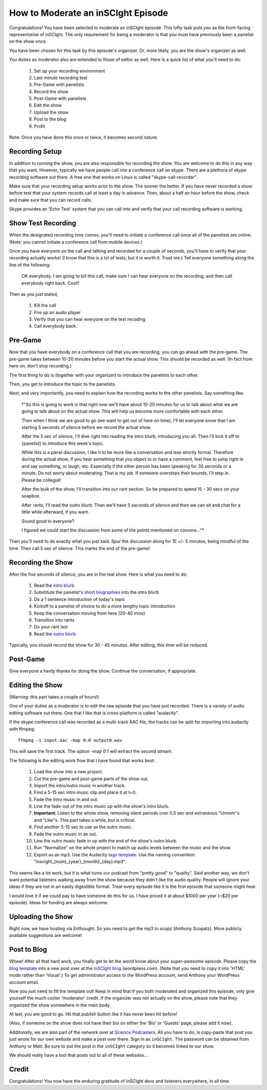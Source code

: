 ===================================
How to Moderate an inSCIght Episode
===================================
Congratulations!  You have been selected to moderate an inSCIght episode.
This lofty task puts *you* as the front-facing representative of inSCIght.
The only requirement for being a moderator is that you must have previously
been a panelist on the show once.

You have been chosen for this task by this episode's organizer.  Or, more
likely, you are the show's organizer as well.

You duties as moderator also are extended to those of editor as well.
Here is a quick list of what you'll need to do:

    #. Set up your recording environment
    #. Last minute recording test
    #. Pre-Game with panelists
    #. Record the show
    #. Post-Game with panelists
    #. Edit the show
    #. Upload the show
    #. Post to the blog
    #. Profit

Note: Once you have done this once or twice, it becomes second nature.

---------------
Recording Setup
---------------
In addition to running the show, you are also responsible for 
recording the show.  You are welcome to do this in any way that 
you want.  However, typically we have people call into a conference 
call on skype.  There are a plethora of skype recording software out 
there.  A free one that works on Linux is called "skype-call-recorder".

Make sure that your recording setup works prior to the show.  
The sooner the better.  If you have never recorded a show before
test that your system records call *at least* a day in advance.
Then, about a half an hour before the show, check and make 
sure that you can record calls.

Skype provides an 'Echo Test' system that you can call into and
verify that your call recording software is working.


-------------------
Show Test Recording
-------------------
When the designated recording time comes, you'll need to initiate a
conference call once all of the panelists are online.  (Note: you cannot
initiate a conference call from mobile devices.)

Once you have everyone on the call and talking and recorded for a couple of 
seconds, you'll have to verify that your recording actually works!  
(I know that this is a lot of tests, but it is worth it.  Trust me.)
Tell everyone something along the line of the following:

    OK everybody.  I am going to kill this call, make sure I can hear 
    everyone on the recording, and then call everybody right back.  Cool?
  
Then as you just stated,

    #. Kill the call
    #. Fire up an audio player
    #. Verify that you can hear everyone on the test recoding
    #. Call everybody back.


--------
Pre-Game
--------
Now that you have everybody on a conference call that you are recording, you can go 
ahead with the pre-game.  The pre-game takes between 10-20 minutes before you start 
the actual show.  This should be recorded as well.  (In fact from here on, don't
stop recording.)

The first thing to do is (together with your organizer) to introduce the panelists
to each other.  

Then, you get to introduce the topic to the panelists.

Next, and very importantly,  you need to explain how the recording works to the 
other panelists.  Say something like:

    *"So this is going to work is that right now we'll have about 10-20 minutes
    for us to talk about what we are going to talk about on the actual show.
    This will help us become more comfortable with each other.

    Then when I think we are good to go (we want to get out of here on time), 
    I'll let everyone know that I am starting 5 seconds of silence before we 
    record the actual show.

    After the 5 sec of silence, I'll dive right into reading the intro blurb, 
    introducing you all.  Then I'll kick it off to {panelist} to introduce
    this week's topic.  

    While this is a panel discussion, I like it to be more like a conversation
    and less strictly formal.  Therefore during the actual show, if you hear 
    something that you object to or have a comment, feel free to jump right in
    and say something, or laugh, etc.  Especially if the other person has been 
    speaking for 30 seconds or a minute.  Do not worry about moderating.  That 
    is my job.  If someone oversteps their bounds, I'll step in.  Please
    be collegial!

    After the bulk of the show, I'll transition into our rant section.  So be 
    prepared to spend 15 - 30 secs on your soapbox.  

    After rants, I'll read the outro blurb.  Then we'll have 5 seconds of 
    silence and then we can sit and chat for a little while afterward, if
    you want.

    Sound good to everyone?  

    I figured we could start the discussion from some of the points mentioned
    on convore..."*

Then you'll need to do exactly what you just said.  Spur the discussion along
for 15 +/- 5 minutes, being mindful of the time.  Then call 5 sec of silence.
This marks the end of the pre-game!


-------------------
Recording the Show
-------------------
After the five seconds of silence, you are in the real show.  Here is what you 
need to do:

    #. Read the `intro blurb`_
    #. Substitute the panelist's `short biographies`_ into the intro blurb
    #. Do a 1 sentence introduction of today's topic
    #. Kickoff to a panelist of choice to do a more lengthy topic introduction
    #. Keep the conversation moving from here (20-40 mins)
    #. Transition into rants
    #. Do your rant last
    #. Read the `outro blurb`_

Typically, you should record the show for 30 - 45 minutes.  After editing, this time will
be reduced.


---------
Post-Game
---------
Give everyone a hardy thanks for doing the show.  Continue the conversation, if appropriate.


----------------
Editing the Show
----------------
(Warning: this part takes a couple of hours!)

One of your duties as a moderator is to edit the raw episode that you have just recorded.
There is a variety of audio editing software out there.  One that I like that is 
cross-platform is called "audacity".  

If the skype conference call was recorded as a multi-track AAC file, the tracks
can be split for importing into audacity with ffmpeg::

  ffmpeg -i input.aac -map 0:0 output0.wav

This will save the first track.  The option `-map 0:1` will extract the second
stream.

The following is the editing work flow that I have found that works best:

    #. Load the show into a new project.
    #. Cut the pre-game and post-game parts of the show out.
    #. Import the intro/outro music in another track.
    #. Find a 5-15 sec intro music clip and place it at t=0.
    #. Fade the intro music in and out.
    #. Line the fade-out of the intro music up with the 
       show's intro blurb.
    #. **Important:** Listen to the whole show, removing
       silent periods over 0.5 sec and extraneous "Ummm"s and 
       "Like"s.  This part takes a while, but is critical.
    #. Find another 5-15 sec to use as the outro music.  
    #. Fade the outro music in an out.
    #. Line the outro music fade in up with the end of the 
       show's outro blurb.
    #. Run "Normalize" on the whole project to match up 
       audio levels between the music and the show.
    #. Export as an mp3.  Use the Audacity `tags template`_.
       Use the naming convention: "inscight_{num}_{year}_{month}_{day}.mp3".

This seems like a lot work, but it is what turns our podcast from "pretty good" to 
"quality".  Said another way, we don't want potential listeners walking away from the 
show because they didn't like the audio quality.  People will ignore your ideas if 
they are not in an easily digestible format.  Treat every episode like it is the
first episode that someone might hear.

I would love it if we could pay to have someone do this for us.  I have priced it 
at about $1000 per year (~$20 per episode).   Ideas for funding are always welcome.


------------------
Uploading the Show
------------------
Right now, we have hosting via Enthought.  So you need to get the mp3 to 
scopz (Anthony Scopatz).  More publicly available suggestions are welcome!


------------
Post to Blog
------------
Whew!  After all that hard work, you finally get to let the world know about your 
super-awesome episode.  Please copy the `blog template`_ into a new post over 
at the `inSCIght blog`_ (wordpress.com).  (Note that you need to copy it into
'HTML' mode rather than 'Visual'.)  To get administrator access to the WordPress
account, send Anthony your WordPress account email.

Now you just need to fill the template out!  Keep in mind that if you both moderated 
and organized this episode, only give yourself the much cooler 'moderator' credit.
If the organizer was not actually on the show, please note that they organized the show
somewhere in the main body.  

At last, you are good to go.  Hit that publish button like it has never been hit before!

(Also, if someone on the show does not have their bio on either the 'Bio' or 'Guests'
page, please add it now).

Additonally, we are also part of the network over at `Science Podcasters`_.  All
you have to do, is copy-paste that post you just wrote for our own website and
make a post over there. Sign in as ``inSCIght``.  The password can be obtained
from Anthony or Matt.  Be sure to put the post in the ``inSCIght`` category so
it becomes linked to our show.

We should really have a tool that posts out to all of these websites... 


------
Credit
------
Congratulations!  You now have the enduring gratitude of inSCIght devs and listeners
everywhere, in all time.


.. _intro blurb: https://github.com/inscight/inscight/blob/master/docs/intro_blurb.rst

.. _short biographies: https://github.com/inscight/inscight/tree/master/docs/bio

.. _outro blurb: https://github.com/inscight/inscight/blob/master/docs/outro_blurb.rst

.. _tags template: https://github.com/inscight/inscight/raw/master/src/show/inscight_audacity_tags_template.xml

.. _blog template: https://github.com/inscight/inscight/blob/master/docs/blog/episode_post.html

.. _inSCIght blog: http://inscight.org/

.. _Science Podcasters: http://www.sciencepodcasters.org/

